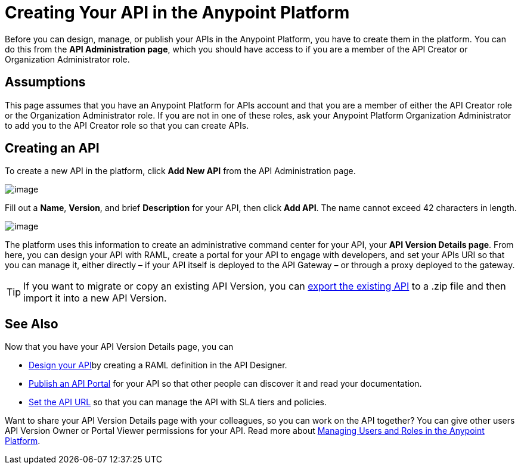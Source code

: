 = Creating Your API in the Anypoint Platform
:keywords: api, raml, sla, gateway

Before you can design, manage, or publish your APIs in the Anypoint Platform, you have to create them in the platform. You can do this from the *API Administration page*, which you should have access to if you are a member of the API Creator or Organization Administrator role.

== Assumptions

This page assumes that you have an Anypoint Platform for APIs account and that you are a member of either the API Creator role or the Organization Administrator role. If you are not in one of these roles, ask your Anypoint Platform Organization Administrator to add you to the API Creator role so that you can create APIs.

== Creating an API

To create a new API in the platform, click *Add New API* from the API Administration page.

image:/docs/download/attachments/122752373/APIadminCreate.png?version=1&modificationDate=1408996820784[image]

Fill out a *Name*, *Version*, and brief *Description* for your API, then click *Add API*. The name cannot exceed 42 characters in length.

image:/docs/download/attachments/122752373/Addanapi.png?version=1&modificationDate=1408996820752[image]

The platform uses this information to create an administrative command center for your API, your *API Version Details page*. From here, you can design your API with RAML, create a portal for your API to engage with developers, and set your APIs URI so that you can manage it, either directly – if your API itself is deployed to the API Gateway – or through a proxy deployed to the gateway.

[TIP]

If you want to migrate or copy an existing API Version, you can http://www.mulesoft.org/documentation/display/current/Copy+of+Managing+API+Versions[export the existing API] to a .zip file and then import it into a new API Version.

== See Also

Now that you have your API Version Details page, you can

* link:/docs/display/current/Designing+Your+API[Design your API]by creating a RAML definition in the API Designer.
* link:/docs/display/current/Engaging+Users+of+Your+API[Publish an API Portal] for your API so that other people can discover it and read your documentation.
* link:/docs/display/current/Setting+Your+API+URL[Set the API URL] so that you can manage the API with SLA tiers and policies.

Want to share your API Version Details page with your colleagues, so you can work on the API together? You can give other users API Version Owner or Portal Viewer permissions for your API. Read more about link:/docs/display/current/Managing+Users+and+Roles+in+the+Anypoint+Platform[Managing Users and Roles in the Anypoint Platform].
